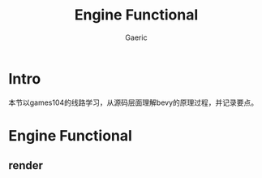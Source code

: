 #+title: Engine Functional
#+startup: content
#+author: Gaeric
#+HTML_HEAD: <link href="./worg.css" rel="stylesheet" type="text/css">
#+HTML_HEAD: <link href="/static/css/worg.css" rel="stylesheet" type="text/css">
#+OPTIONS: ^:{}
* Intro
  本节以games104的线路学习，从源码层面理解bevy的原理过程，并记录要点。
* Engine Functional
** render
** 
